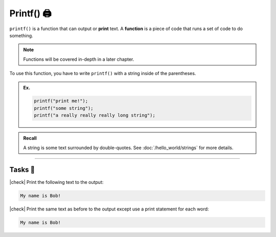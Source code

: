Printf() 🖨️
===============

``printf()`` is a function that can output or **print** text. A **function** is a piece of code that runs a set of code to do something.

.. note::
    Functions will be covered in-depth in a later chapter.

To use this function, you have to write ``printf()`` with a string inside of the parentheses.

.. admonition:: Ex.
    :class: example

    .. code-block:: c

        printf("print me!");
        printf("some string");
        printf("a really really really long string");

.. admonition:: Recall
    :class: recall

    A string is some text surrounded by double-quotes. See :doc:`/hello_world/strings` for more details.

---------

Tasks 🎯
---------

.. |check| raw:: html

    <input type="checkbox">

|check| Print the following text to the output: 

.. code-block:: bash
        
    My name is Bob!

..

    .. collapse:: Solution ✅

        .. code-block:: c

            #include <stdio>

            int main() {
                printf("My name is Bob!");
                return 0;
            }

|check| Print the same text as before to the output except use a print statement for each word:

.. code-block:: bash
    
    My name is Bob!

..

    .. collapse:: Solution ✅

        .. code-block:: c

            #include <stdio>

            int main() {
                printf("My ");
                printf("name ");
                printf("is ");
                printf("Bob! ");
                return 0;
            }

